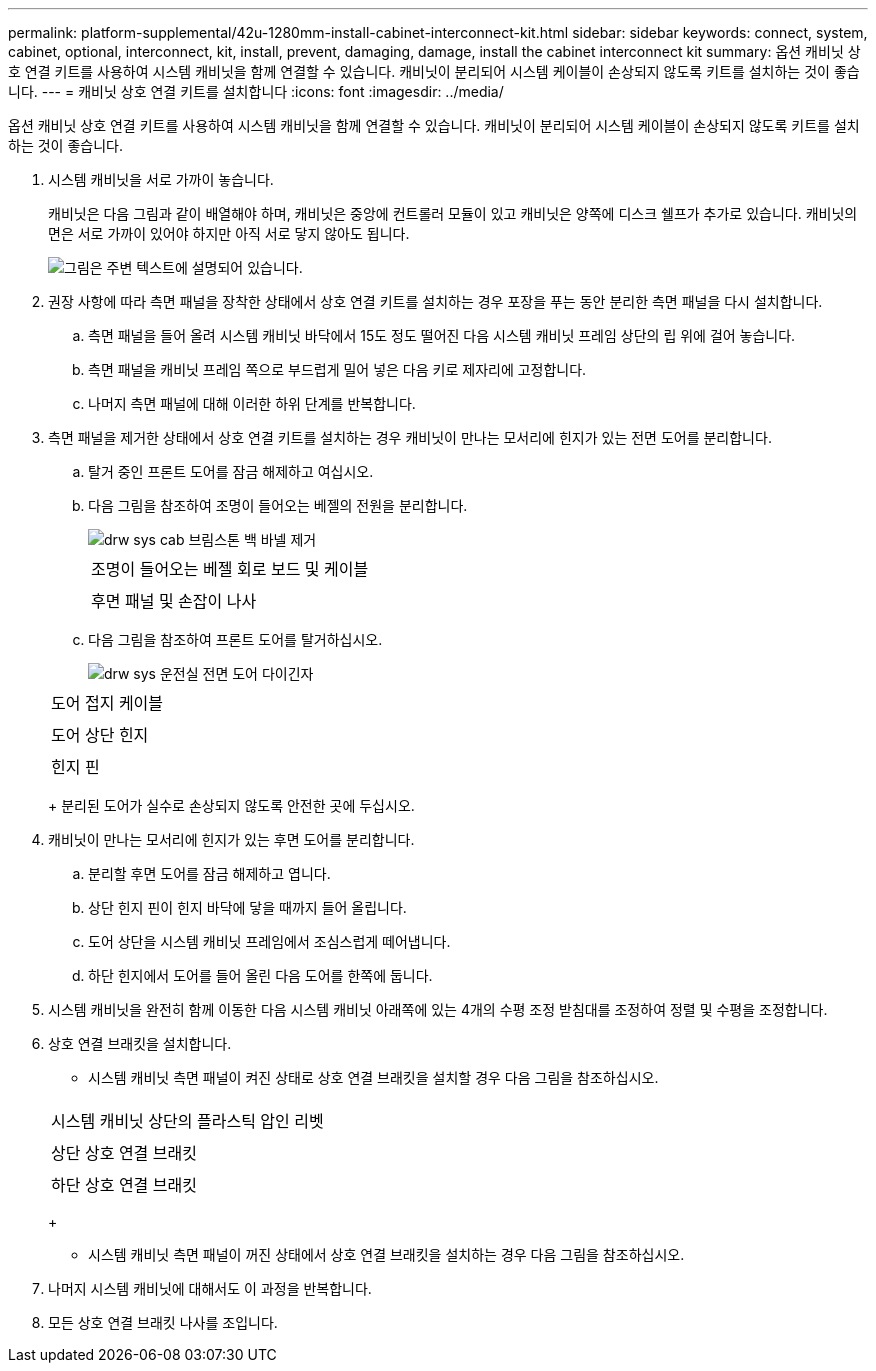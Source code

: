---
permalink: platform-supplemental/42u-1280mm-install-cabinet-interconnect-kit.html 
sidebar: sidebar 
keywords: connect, system, cabinet, optional, interconnect, kit, install, prevent, damaging, damage, install the cabinet interconnect kit 
summary: 옵션 캐비닛 상호 연결 키트를 사용하여 시스템 캐비닛을 함께 연결할 수 있습니다. 캐비닛이 분리되어 시스템 케이블이 손상되지 않도록 키트를 설치하는 것이 좋습니다. 
---
= 캐비닛 상호 연결 키트를 설치합니다
:icons: font
:imagesdir: ../media/


[role="lead"]
옵션 캐비닛 상호 연결 키트를 사용하여 시스템 캐비닛을 함께 연결할 수 있습니다. 캐비닛이 분리되어 시스템 케이블이 손상되지 않도록 키트를 설치하는 것이 좋습니다.

. 시스템 캐비닛을 서로 가까이 놓습니다.
+
캐비닛은 다음 그림과 같이 배열해야 하며, 캐비닛은 중앙에 컨트롤러 모듈이 있고 캐비닛은 양쪽에 디스크 쉘프가 추가로 있습니다. 캐비닛의 면은 서로 가까이 있어야 하지만 아직 서로 닿지 않아도 됩니다.

+
image::../media/drw_fcc_cabinet_ordering.png[그림은 주변 텍스트에 설명되어 있습니다.]

. 권장 사항에 따라 측면 패널을 장착한 상태에서 상호 연결 키트를 설치하는 경우 포장을 푸는 동안 분리한 측면 패널을 다시 설치합니다.
+
.. 측면 패널을 들어 올려 시스템 캐비닛 바닥에서 15도 정도 떨어진 다음 시스템 캐비닛 프레임 상단의 립 위에 걸어 놓습니다.
.. 측면 패널을 캐비닛 프레임 쪽으로 부드럽게 밀어 넣은 다음 키로 제자리에 고정합니다.
.. 나머지 측면 패널에 대해 이러한 하위 단계를 반복합니다.


. 측면 패널을 제거한 상태에서 상호 연결 키트를 설치하는 경우 캐비닛이 만나는 모서리에 힌지가 있는 전면 도어를 분리합니다.
+
.. 탈거 중인 프론트 도어를 잠금 해제하고 여십시오.
.. 다음 그림을 참조하여 조명이 들어오는 베젤의 전원을 분리합니다.
+
image::../media/drw_sys_cab_remove_brimstone_back_banel.png[drw sys cab 브림스톤 백 바넬 제거]

+
|===


 a| 
image:../media/legend_icon_01.png[""]



 a| 
조명이 들어오는 베젤 회로 보드 및 케이블



 a| 
image:../media/legend_icon_02.png[""]



 a| 
후면 패널 및 손잡이 나사

|===
.. 다음 그림을 참조하여 프론트 도어를 탈거하십시오.
+
image::../media/drw_sys_cab_front_door_daiginjo.png[drw sys 운전실 전면 도어 다이긴자]

+
|===


 a| 
image:../media/legend_icon_01.png[""]



 a| 
도어 접지 케이블



 a| 
image:../media/legend_icon_02.png[""]



 a| 
도어 상단 힌지



 a| 
image:../media/legend_icon_03.png[""]



 a| 
힌지 핀

|===
+
분리된 도어가 실수로 손상되지 않도록 안전한 곳에 두십시오.



. 캐비닛이 만나는 모서리에 힌지가 있는 후면 도어를 분리합니다.
+
.. 분리할 후면 도어를 잠금 해제하고 엽니다.
.. 상단 힌지 핀이 힌지 바닥에 닿을 때까지 들어 올립니다.
.. 도어 상단을 시스템 캐비닛 프레임에서 조심스럽게 떼어냅니다.
.. 하단 힌지에서 도어를 들어 올린 다음 도어를 한쪽에 둡니다.


. 시스템 캐비닛을 완전히 함께 이동한 다음 시스템 캐비닛 아래쪽에 있는 4개의 수평 조정 받침대를 조정하여 정렬 및 수평을 조정합니다.
. 상호 연결 브래킷을 설치합니다.
+
** 시스템 캐비닛 측면 패널이 켜진 상태로 상호 연결 브래킷을 설치할 경우 다음 그림을 참조하십시오.image:../media/drw_syscab_interconnect_bracket_side_panels_on.gif[""]


+
|===


 a| 
image:../media/legend_icon_01.png[""]



 a| 
시스템 캐비닛 상단의 플라스틱 압인 리벳



 a| 
image:../media/legend_icon_02.png[""]



 a| 
상단 상호 연결 브래킷



 a| 
image:../media/legend_icon_03.png[""]



 a| 
하단 상호 연결 브래킷

|===
+
** 시스템 캐비닛 측면 패널이 꺼진 상태에서 상호 연결 브래킷을 설치하는 경우 다음 그림을 참조하십시오.image:../media/drw_syscab_interconnect_bracket_side_panels_off.gif[""]


. 나머지 시스템 캐비닛에 대해서도 이 과정을 반복합니다.
. 모든 상호 연결 브래킷 나사를 조입니다.


